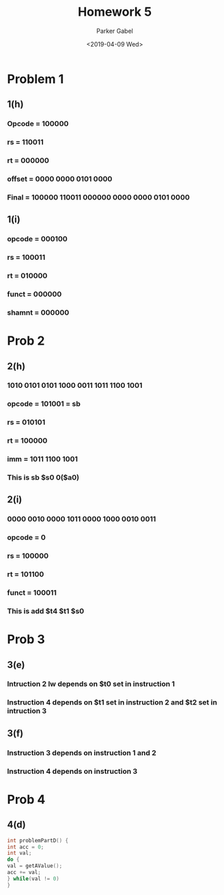 #+OPTIONS: \t:t ':nil *:t -:t ::t <:t H:3 \n:t ^:t arch:headline author:t
#+OPTIONS: broken-links:nil c:nil creator:nil d:(not "LOGBOOK") date:t e:t
#+OPTIONS: email:nil f:t inline:t num:t p:nil pri:nil prop:nil stat:t tags:t
#+OPTIONS: tasks:t tex:t timestamp:t title:t toc:nil todo:t |:t
#+TITLE: Homework 5
#+DATE: <2019-04-09 Wed>
#+AUTHOR: Parker Gabel
#+LANGUAGE: en
#+SELECT_TAGS: export
#+EXCLUDE_TAGS: noexport
#+CREATOR: Emacs 26.1 (Org mode 9.1.9)
* Problem 1
** 1(h)
*** Opcode = 100000
*** rs = 110011
*** rt = 000000
*** offset = 0000 0000 0101 0000
*** Final = 100000 110011 000000 0000 0000 0101 0000
** 1(i)
*** opcode = 000100
*** rs = 100011
*** rt = 010000
*** funct = 000000
*** shamnt = 000000
* Prob 2
** 2(h)
*** 1010 0101 0101 1000 0011 1011 1100 1001
*** opcode = 101001 = sb
*** rs = 010101
*** rt = 100000
*** imm = 1011 1100 1001
*** This is sb $s0 0($a0)
** 2(i)
*** 0000 0010 0000 1011 0000 1000 0010 0011
*** opcode = 0
*** rs = 100000
*** rt = 101100
*** funct = 100011
*** This is add $t4 $t1 $s0
* Prob 3
** 3(e)
*** Intruction 2 lw depends on $t0 set in instruction 1
*** Instruction 4 depends on $t1 set in instruction 2 and $t2 set in intruction 3
** 3(f)
*** Instruction 3 depends on instruction 1 and 2
*** Instruction 4 depends on instruction 3
* Prob 4
** 4(d)
#+BEGIN_SRC c
int problemPartD() {
int acc = 0;
int val;
do {
val = getAValue();
acc += val;
} while(val != 0)
}
#+END_SRC
